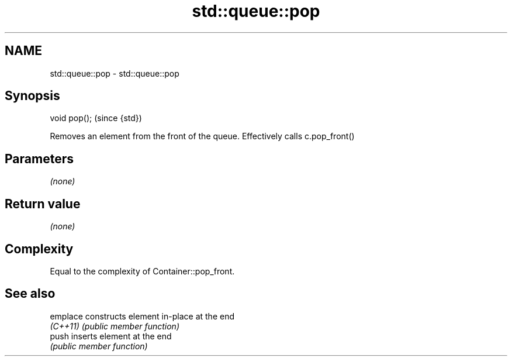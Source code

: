 .TH std::queue::pop 3 "Nov 25 2015" "2.0 | http://cppreference.com" "C++ Standard Libary"
.SH NAME
std::queue::pop \- std::queue::pop

.SH Synopsis
   void pop();  (since {std})

   Removes an element from the front of the queue. Effectively calls c.pop_front()

.SH Parameters

   \fI(none)\fP

.SH Return value

   \fI(none)\fP

.SH Complexity

   Equal to the complexity of Container::pop_front.

.SH See also

   emplace constructs element in-place at the end
   \fI(C++11)\fP \fI(public member function)\fP 
   push    inserts element at the end
           \fI(public member function)\fP 
